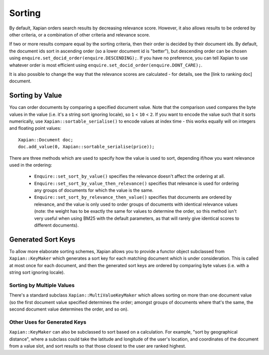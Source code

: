 .. Copyright (C) 2007,2009,2011 Olly Betts
.. Copyright (C) 2011 Justin Finkelstein

Sorting
=======

By default, Xapian orders search results by decreasing relevance score.
However, it also allows results to be ordered by other criteria, or
a combination of other criteria and relevance score.

If two or more results compare equal by the sorting criteria, then their
order is decided by their document ids.  By default, the document ids sort
in ascending order (so a lower document id is "better"), but descending
order can be chosen using ``enquire.set_docid_order(enquire.DESCENDING);``.
If you have no preference, you can tell Xapian to use whatever order is
most efficient using ``enquire.set_docid_order(enquire.DONT_CARE);``.

It is also possible to change the way that the relevance scores are calculated
- for details, see the [link to ranking doc] document.

.. todo:: write the above referenced document and link it

Sorting by Value
----------------

You can order documents by comparing a specified document value.  Note that the
comparison used compares the byte values in the value (i.e. it's a string sort
ignoring locale), so ``1`` < ``10`` < ``2``.  If you want to encode the value
such that it sorts numerically, use ``Xapian::sortable_serialise()`` to encode
values at index time - this works equally will on integers and floating point
values::

    Xapian::Document doc;
    doc.add_value(0, Xapian::sortable_serialise(price));

There are three methods which are used to specify how the value is used to
sort, depending if/how you want relevance used in the ordering:

 * ``Enquire::set_sort_by_value()`` specifies the relevance doesn't affect the
   ordering at all.
 * ``Enquire::set_sort_by_value_then_relevance()`` specifies that relevance is
   used for ordering any groups of documents for which the value is the same.
 * ``Enquire::set_sort_by_relevance_then_value()`` specifies that documents are
   ordered by relevance, and the value is only used to order groups of documents
   with identical relevance values (note: the weight has to be exactly the same
   for values to determine the order, so this method isn't very useful when
   using BM25 with the default parameters, as that will rarely give identical
   scores to different documents).

Generated Sort Keys
-------------------

To allow more elaborate sorting schemes, Xapian allows you to provide a
functor object subclassed from ``Xapian::KeyMaker`` which generates a sort
key for each matching document which is under consideration.  This is
called at most once for each document, and then the generated sort keys are
ordered by comparing byte values (i.e. with a string sort ignoring locale).

Sorting by Multiple Values
~~~~~~~~~~~~~~~~~~~~~~~~~~

There's a standard subclass ``Xapian::MultiValueKeyMaker`` which allows
sorting on more than one document value (so the first document value
specified determines the order; amongst groups of documents where that's
the same, the second document value determines the order, and so on).

Other Uses for Generated Keys
~~~~~~~~~~~~~~~~~~~~~~~~~~~~~

``Xapian::KeyMaker`` can also be subclassed to sort based on a calculation.
For example, "sort by geographical distance", where a subclass could take
the latitude and longitude of the user's location, and coordinates of the
document from a value slot, and sort results so that those closest to the
user are ranked highest.
